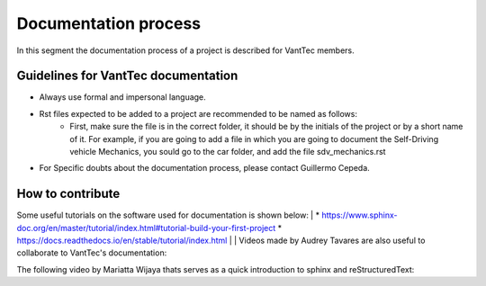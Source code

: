 =====================
Documentation process
=====================
In this segment the documentation process of a project is described for VantTec members.

Guidelines for VantTec documentation
===================================
* Always use formal and impersonal language.
* Rst files expected to be added to a project are recommended to be named as follows:
    * First, make sure the file is in the correct folder, it should be by the initials of the project or by a short name of it. For example, if you are going to add a file in which you are going to document the Self-Driving vehicle Mechanics, you sould go to the car folder, and add the file sdv_mechanics.rst
* For Specific doubts about the documentation process, please contact Guillermo Cepeda.

How to contribute
=================================
Some useful tutorials on the software used for documentation is shown below:
|
* https://www.sphinx-doc.org/en/master/tutorial/index.html#tutorial-build-your-first-project
* https://docs.readthedocs.io/en/stable/tutorial/index.html
|
| Videos made by Audrey Tavares are also useful to collaborate to VantTec's documentation:

.. raw:: html

    <iframe width="560" height="315" src="https://www.youtube.com/embed/_xDgNKc6-AI" title="YouTube video player" frameborder="0" allow="accelerometer; autoplay; clipboard-write; encrypted-media; gyroscope; picture-in-picture" allowfullscreen></iframe>


.. raw:: html

    <iframe width="560" height="315" src="https://www.youtube.com/embed/WcUhGT4rs5o" title="YouTube video player" frameborder="0" allow="accelerometer; autoplay; clipboard-write; encrypted-media; gyroscope; picture-in-picture" allowfullscreen></iframe>


.. raw:: html

    <iframe width="560" height="315" src="https://www.youtube.com/embed/RvJ54ADcVno" title="YouTube video player" frameborder="0" allow="accelerometer; autoplay; clipboard-write; encrypted-media; gyroscope; picture-in-picture" allowfullscreen></iframe>


.. raw:: html

    <iframe width="560" height="315" src="https://www.youtube.com/embed/CqR1b0Y-o5k" title="YouTube video player" frameborder="0" allow="accelerometer; autoplay; clipboard-write; encrypted-media; gyroscope; picture-in-picture" allowfullscreen></iframe>


| The following video by Mariatta Wijaya thats serves as a quick introduction to sphinx and reStructuredText:

.. raw:: html

    <iframe width="560" height="315" src="https://www.youtube.com/embed/v4eoYpCON_c" title="YouTube video player" frameborder="0" allow="accelerometer; autoplay; clipboard-write; encrypted-media; gyroscope; picture-in-picture" allowfullscreen></iframe>
